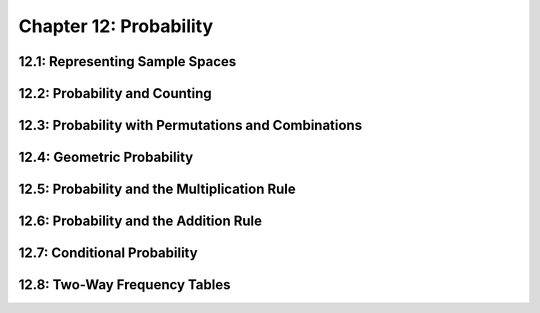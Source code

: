 Chapter 12: Probability 
==============================

12.1: Representing Sample Spaces
-------------------------------------


12.2: Probability and Counting
-----------------------------------


12.3: Probability with Permutations and Combinations
---------------------------------------------------------


12.4: Geometric Probability
--------------------------------


12.5: Probability and the Multiplication Rule
--------------------------------------------------


12.6: Probability and the Addition Rule
--------------------------------------------


12.7: Conditional Probability
----------------------------------


12.8: Two-Way Frequency Tables
-----------------------------------


